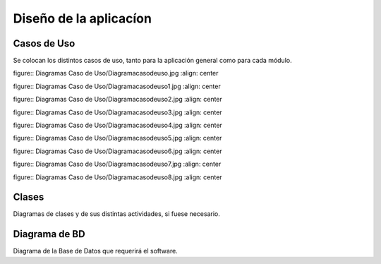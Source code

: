 ﻿Diseño de la aplicacíon
=======================

Casos de Uso
------------

Se colocan los distintos casos de uso, tanto para la aplicación general como para
cada módulo.

figure:: Diagramas Caso de Uso/Diagramacasodeuso.jpg
:align: center

figure:: Diagramas Caso de Uso/Diagramacasodeuso1.jpg
:align: center

figure:: Diagramas Caso de Uso/Diagramacasodeuso2.jpg
:align: center

figure:: Diagramas Caso de Uso/Diagramacasodeuso3.jpg
:align: center

figure:: Diagramas Caso de Uso/Diagramacasodeuso4.jpg
:align: center

figure:: Diagramas Caso de Uso/Diagramacasodeuso5.jpg
:align: center

figure:: Diagramas Caso de Uso/Diagramacasodeuso6.jpg
:align: center

figure:: Diagramas Caso de Uso/Diagramacasodeuso7.jpg
:align: center

figure:: Diagramas Caso de Uso/Diagramacasodeuso8.jpg
:align: center


Clases
------

Diagramas de clases y de sus distintas actividades, si fuese necesario.

Diagrama de BD
--------------

Diagrama de la Base de Datos que requerirá el software.
